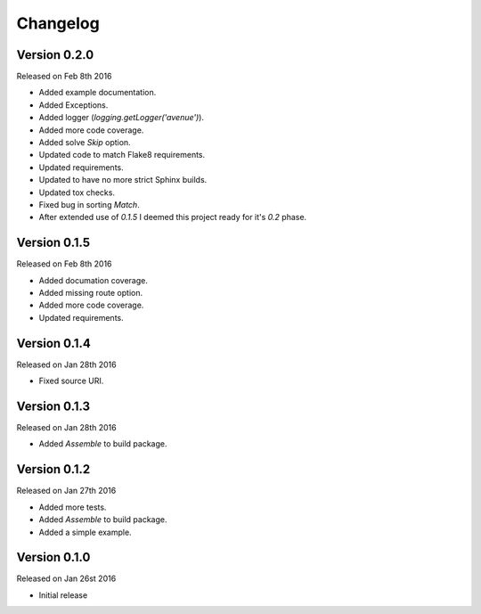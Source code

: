 Changelog
=========


Version 0.2.0
-------------

Released on Feb 8th 2016

- Added example documentation.
- Added Exceptions.
- Added logger (`logging.getLogger('avenue')`).
- Added more code coverage.
- Added solve `Skip` option.
- Updated code to match Flake8 requirements.
- Updated requirements.
- Updated to have no more strict Sphinx builds.
- Updated tox checks.
- Fixed bug in sorting `Match`.
- After extended use of `0.1.5` I deemed this project ready for it's `0.2` phase.

Version 0.1.5
-------------

Released on Feb 8th 2016

- Added documation coverage.
- Added missing route option.
- Added more code coverage.
- Updated requirements.

Version 0.1.4
-------------

Released on Jan 28th 2016

- Fixed source URI.

Version 0.1.3
-------------

Released on Jan 28th 2016

- Added `Assemble` to build package.

Version 0.1.2
-------------

Released on Jan 27th 2016

- Added more tests.
- Added `Assemble` to build package.
- Added a simple example.

Version 0.1.0
-------------

Released on Jan 26st 2016

- Initial release
